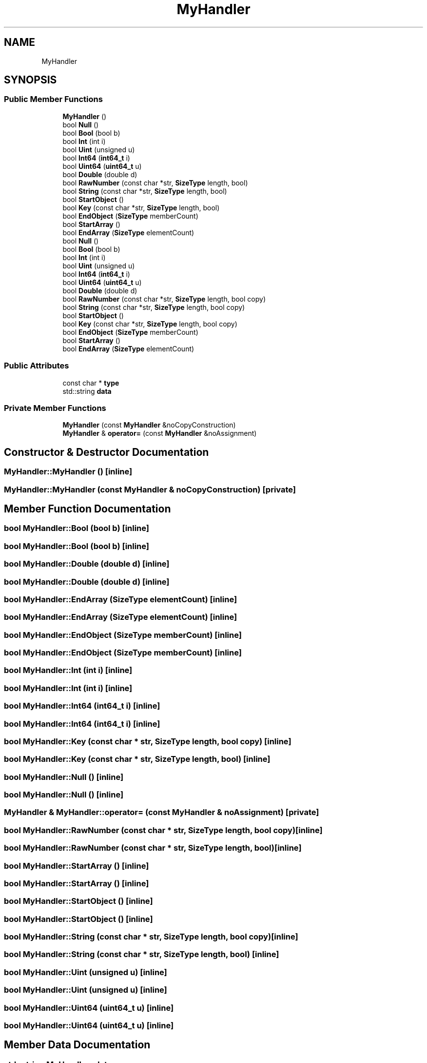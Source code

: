.TH "MyHandler" 3 "Fri Jan 21 2022" "Neon Jumper" \" -*- nroff -*-
.ad l
.nh
.SH NAME
MyHandler
.SH SYNOPSIS
.br
.PP
.SS "Public Member Functions"

.in +1c
.ti -1c
.RI "\fBMyHandler\fP ()"
.br
.ti -1c
.RI "bool \fBNull\fP ()"
.br
.ti -1c
.RI "bool \fBBool\fP (bool b)"
.br
.ti -1c
.RI "bool \fBInt\fP (int i)"
.br
.ti -1c
.RI "bool \fBUint\fP (unsigned u)"
.br
.ti -1c
.RI "bool \fBInt64\fP (\fBint64_t\fP i)"
.br
.ti -1c
.RI "bool \fBUint64\fP (\fBuint64_t\fP u)"
.br
.ti -1c
.RI "bool \fBDouble\fP (double d)"
.br
.ti -1c
.RI "bool \fBRawNumber\fP (const char *str, \fBSizeType\fP length, bool)"
.br
.ti -1c
.RI "bool \fBString\fP (const char *str, \fBSizeType\fP length, bool)"
.br
.ti -1c
.RI "bool \fBStartObject\fP ()"
.br
.ti -1c
.RI "bool \fBKey\fP (const char *str, \fBSizeType\fP length, bool)"
.br
.ti -1c
.RI "bool \fBEndObject\fP (\fBSizeType\fP memberCount)"
.br
.ti -1c
.RI "bool \fBStartArray\fP ()"
.br
.ti -1c
.RI "bool \fBEndArray\fP (\fBSizeType\fP elementCount)"
.br
.ti -1c
.RI "bool \fBNull\fP ()"
.br
.ti -1c
.RI "bool \fBBool\fP (bool b)"
.br
.ti -1c
.RI "bool \fBInt\fP (int i)"
.br
.ti -1c
.RI "bool \fBUint\fP (unsigned u)"
.br
.ti -1c
.RI "bool \fBInt64\fP (\fBint64_t\fP i)"
.br
.ti -1c
.RI "bool \fBUint64\fP (\fBuint64_t\fP u)"
.br
.ti -1c
.RI "bool \fBDouble\fP (double d)"
.br
.ti -1c
.RI "bool \fBRawNumber\fP (const char *str, \fBSizeType\fP length, bool copy)"
.br
.ti -1c
.RI "bool \fBString\fP (const char *str, \fBSizeType\fP length, bool copy)"
.br
.ti -1c
.RI "bool \fBStartObject\fP ()"
.br
.ti -1c
.RI "bool \fBKey\fP (const char *str, \fBSizeType\fP length, bool copy)"
.br
.ti -1c
.RI "bool \fBEndObject\fP (\fBSizeType\fP memberCount)"
.br
.ti -1c
.RI "bool \fBStartArray\fP ()"
.br
.ti -1c
.RI "bool \fBEndArray\fP (\fBSizeType\fP elementCount)"
.br
.in -1c
.SS "Public Attributes"

.in +1c
.ti -1c
.RI "const char * \fBtype\fP"
.br
.ti -1c
.RI "std::string \fBdata\fP"
.br
.in -1c
.SS "Private Member Functions"

.in +1c
.ti -1c
.RI "\fBMyHandler\fP (const \fBMyHandler\fP &noCopyConstruction)"
.br
.ti -1c
.RI "\fBMyHandler\fP & \fBoperator=\fP (const \fBMyHandler\fP &noAssignment)"
.br
.in -1c
.SH "Constructor & Destructor Documentation"
.PP 
.SS "MyHandler::MyHandler ()\fC [inline]\fP"

.SS "MyHandler::MyHandler (const \fBMyHandler\fP & noCopyConstruction)\fC [private]\fP"

.SH "Member Function Documentation"
.PP 
.SS "bool MyHandler::Bool (bool b)\fC [inline]\fP"

.SS "bool MyHandler::Bool (bool b)\fC [inline]\fP"

.SS "bool MyHandler::Double (double d)\fC [inline]\fP"

.SS "bool MyHandler::Double (double d)\fC [inline]\fP"

.SS "bool MyHandler::EndArray (\fBSizeType\fP elementCount)\fC [inline]\fP"

.SS "bool MyHandler::EndArray (\fBSizeType\fP elementCount)\fC [inline]\fP"

.SS "bool MyHandler::EndObject (\fBSizeType\fP memberCount)\fC [inline]\fP"

.SS "bool MyHandler::EndObject (\fBSizeType\fP memberCount)\fC [inline]\fP"

.SS "bool MyHandler::Int (int i)\fC [inline]\fP"

.SS "bool MyHandler::Int (int i)\fC [inline]\fP"

.SS "bool MyHandler::Int64 (\fBint64_t\fP i)\fC [inline]\fP"

.SS "bool MyHandler::Int64 (\fBint64_t\fP i)\fC [inline]\fP"

.SS "bool MyHandler::Key (const char * str, \fBSizeType\fP length, bool copy)\fC [inline]\fP"

.SS "bool MyHandler::Key (const char * str, \fBSizeType\fP length, bool)\fC [inline]\fP"

.SS "bool MyHandler::Null ()\fC [inline]\fP"

.SS "bool MyHandler::Null ()\fC [inline]\fP"

.SS "\fBMyHandler\fP & MyHandler::operator= (const \fBMyHandler\fP & noAssignment)\fC [private]\fP"

.SS "bool MyHandler::RawNumber (const char * str, \fBSizeType\fP length, bool copy)\fC [inline]\fP"

.SS "bool MyHandler::RawNumber (const char * str, \fBSizeType\fP length, bool)\fC [inline]\fP"

.SS "bool MyHandler::StartArray ()\fC [inline]\fP"

.SS "bool MyHandler::StartArray ()\fC [inline]\fP"

.SS "bool MyHandler::StartObject ()\fC [inline]\fP"

.SS "bool MyHandler::StartObject ()\fC [inline]\fP"

.SS "bool MyHandler::String (const char * str, \fBSizeType\fP length, bool copy)\fC [inline]\fP"

.SS "bool MyHandler::String (const char * str, \fBSizeType\fP length, bool)\fC [inline]\fP"

.SS "bool MyHandler::Uint (unsigned u)\fC [inline]\fP"

.SS "bool MyHandler::Uint (unsigned u)\fC [inline]\fP"

.SS "bool MyHandler::Uint64 (\fBuint64_t\fP u)\fC [inline]\fP"

.SS "bool MyHandler::Uint64 (\fBuint64_t\fP u)\fC [inline]\fP"

.SH "Member Data Documentation"
.PP 
.SS "std::string MyHandler::data"

.SS "const char* MyHandler::type"


.SH "Author"
.PP 
Generated automatically by Doxygen for Neon Jumper from the source code\&.
